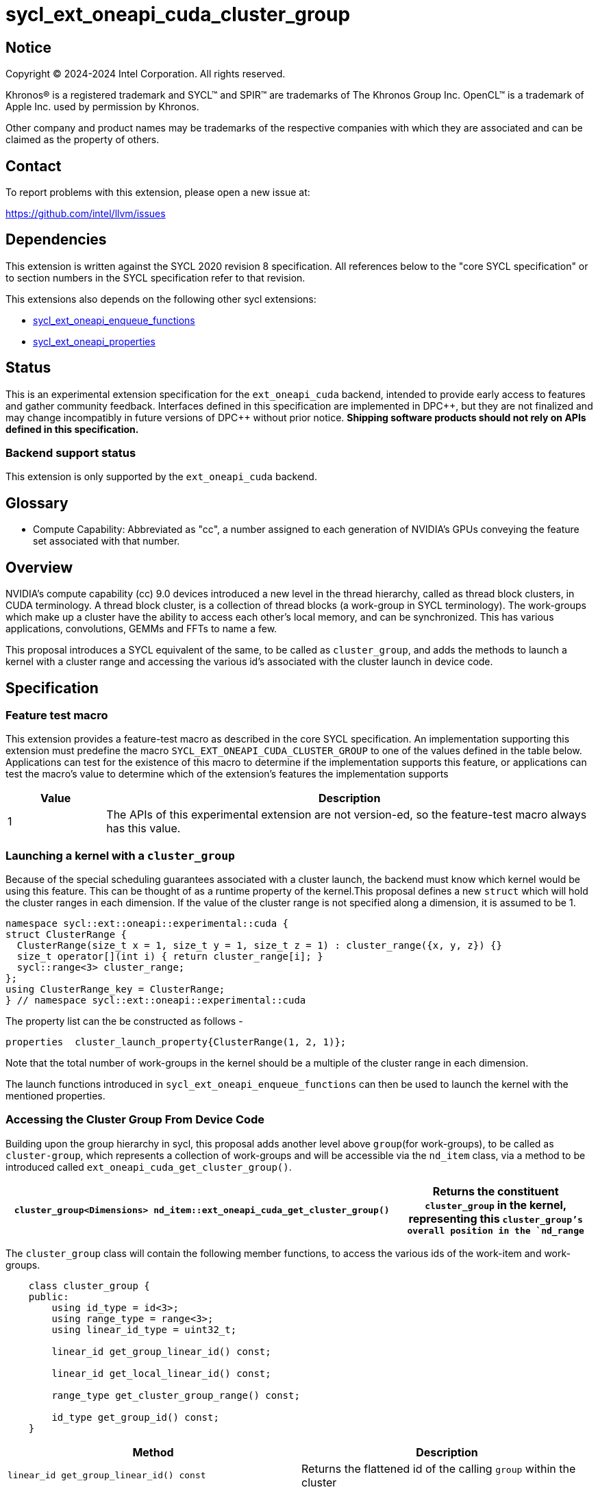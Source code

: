 = sycl_ext_oneapi_cuda_cluster_group

:source-highlighter: coderay 
:coderay-linenums-mode: table

// This section needs to be after the document title.
:doctype: book
:toc2:
:toc: left
:encoding: utf-8
:lang: en
:dpcpp: pass:[DPC++]
:endnote: &#8212;{nbsp}end{nbsp}note

// Set the default source code type in this document to C++,
// for syntax highlighting purposes.  This is needed because
// docbook uses c++ and html5 uses cpp.
:language: {basebackend@docbook:c++:cpp}


== Notice

[%hardbreaks] 

Copyright (C) 2024-2024 Intel Corporation.  All rights reserved.

Khronos(R) is a registered trademark and SYCL(TM) and SPIR(TM) are trademarks of
The Khronos Group Inc.  OpenCL(TM) is a trademark of Apple Inc. used by
permission by Khronos.

Other company and product names may be trademarks of the respective companies
with which they are associated and can be claimed as the property of others.

== Contact

To report problems with this extension, please open a new issue at:

https://github.com/intel/llvm/issues


== Dependencies

This extension is written against the SYCL 2020 revision 8 specification.  All
references below to the "core SYCL specification" or to section numbers in the
SYCL specification refer to that revision. 

This extensions also depends on the following other sycl extensions: 

* link:../experimental/sycl_ext_oneapi_enqueue_functions.asciidoc[
          sycl_ext_oneapi_enqueue_functions]
* link:../experimental/sycl/sycl_ext_oneapi_properties.asciidoc[
    sycl_ext_oneapi_properties
]


== Status

This is an experimental extension specification for the `ext_oneapi_cuda`
backend, intended to provide early access to features and gather community
feedback.  
Interfaces defined in this specification are implemented in {dpcpp}, but they
are not finalized and may change incompatibly in future versions of {dpcpp}
without prior notice. *Shipping software products should not rely on APIs
defined in this specification.*

=== Backend support status 

This extension is only supported by the `ext_oneapi_cuda` backend.


== Glossary

* Compute Capability: Abbreviated as "cc", a number assigned to each generation
of NVIDIA's GPUs conveying the feature set associated with that number.



== Overview

NVIDIA’s compute capability (cc) 9.0 devices introduced a new level in the
thread hierarchy, called as thread block clusters, in CUDA terminology. A thread
block cluster, is a collection of thread blocks (a work-group in SYCL
terminology). The work-groups which make up a cluster have the ability to access
each other's local memory, and can be synchronized. This has various
applications, convolutions, GEMMs and FFTs to name a few.

This proposal introduces a SYCL equivalent of the same, to be called as
`cluster_group`, and adds the methods to launch a kernel with a cluster range
and accessing the various id's associated with the cluster
launch in device code.


== Specification

=== Feature test macro

This extension provides a feature-test macro as described in the core SYCL
specification.  An implementation supporting this extension must predefine the
macro `SYCL_EXT_ONEAPI_CUDA_CLUSTER_GROUP` to one of the values defined in the
table below.  Applications can test for the existence of this macro to determine
if the implementation supports this feature, or applications can test the
macro's value to determine which of the extension's features the implementation
supports

[%header,cols="1,5"]
|===
|Value
|Description

|1
|The APIs of this experimental extension are not version-ed, so the
 feature-test macro always has this value.
|===


=== Launching a kernel with a `cluster_group`

Because of the special scheduling guarantees associated with a cluster launch,
the backend must know which kernel would be using this feature. This can be
thought of as a runtime property of the kernel.This proposal defines a new
`struct` which will hold the cluster ranges in each dimension. If the value of
the cluster range is not specified along a dimension, it is assumed to be 1.

[source,c++]
----
namespace sycl::ext::oneapi::experimental::cuda {
struct ClusterRange {
  ClusterRange(size_t x = 1, size_t y = 1, size_t z = 1) : cluster_range({x, y, z}) {}
  size_t operator[](int i) { return cluster_range[i]; }
  sycl::range<3> cluster_range;
};
using ClusterRange_key = ClusterRange;
} // namespace sycl::ext::oneapi::experimental::cuda
----

The property list can the be constructed as follows - 

[source,c++]
----
properties  cluster_launch_property{ClusterRange(1, 2, 1)};
----

Note that the total number of work-groups in the kernel should be a multiple of
the cluster range in each dimension.

The launch functions introduced in `sycl_ext_oneapi_enqueue_functions` can then
be used to launch the kernel with the mentioned properties.


=== Accessing the Cluster Group From Device Code

Building upon the group hierarchy in sycl, this proposal adds another level
above `group`(for work-groups), to be called as `cluster-group`, which 
represents a collection of work-groups and will be accessible via the `nd_item`
class, via a method to be introduced called `ext_oneapi_cuda_get_cluster_group()`.


[%header,cols="10,5"]
|===

|`cluster_group<Dimensions> nd_item::ext_oneapi_cuda_get_cluster_group()`
|Returns the constituent `cluster_group` in the kernel, representing this
`cluster_group`'s overall position in the `nd_range`
|===


The `cluster_group` class will contain the following member functions, to access
the various ids of the work-item and work-groups.

[source,c++]
----
    class cluster_group {
    public:
        using id_type = id<3>;
        using range_type = range<3>;
        using linear_id_type = uint32_t;

        linear_id get_group_linear_id() const;

        linear_id get_local_linear_id() const;

        range_type get_cluster_group_range() const;

        id_type get_group_id() const;
    }
----


[%header,cols="5,5"]
|===
|Method
|Description

|`linear_id get_group_linear_id() const`
|Returns the flattened id of the calling `group` within the cluster

|`linear_id get_local_linear_id() const`
|Returns the flattened index of the calling work-item within the cluster

|`range_type get_cluster_group_range() const`
|Returns the number of work-groups in each dimension

|`id_type get_group_id() const`
|Returns the id of the calling work-group along each dimension
|===


To obtain the total number of clusters in the kernel, and to obtain the 
id of the cluster of the calling work-item, this extension proposes to add two
new member functions the `nd_item` class, namely 
`ext_oneapi_cuda_get_cluster_range` and `ext_oneapi_cuda_get_cluster_id`


[%header,cols="10,5"]
|===

|`range<3> nd_item::ext_oneapi_cuda_get_cluster_range(size_t) const`
|Returns the total number of `cluster_groups` across each dimension.

|`id<3> nd_item::get_cluster_id() const`
|Returns the id of the cluster along each dimension.
|===


To synchronize all the work-groups in a cluster, this extension proposes to 
overload the `sycl::group_barrier` function, accepting the `cluster_group` type


[%header,cols="10,5"]
|===

|`void sycl::group_barrier(cluster_group G)`
|Synchronizes all work-groups within the cluster
|===


== Example

This section adds a representative example of how to launch a kernel with 
the cluster-range specified and accessing various id's within the kernel - 

[source,c++]
----
void kernel_function_foo(nd_item<3> it) {
    using namespace sycl::
    auto cg = it.ext_oneapi_cuda_get_cluster_group();
    auto wg_ids_in_cluster = cg.get_group_id();
    ...
    sycl::group_barrier(cg);
}

sycl::event launch_kernel_with_cluster() {
    using namespace sycl::ext::oneapi::experimental;
    using namespace sycl::ext::oneapi::experimental::cuda;

    sycl::nd_range<3> kernel_range({4096, 4096, 32}, {32, 32, 1});
    properties ClusterProperties(ClusterRange(4, 4, 1));
    launch_config config(kernel_range, ClusterProperties);
    return submit_with_event([&](sycl::handler& cgh){
        nd_launch(cgh, config, kernel_function_foo);
    })
}

----


== Revision History

[cols="5,15,15,70"]
[grid="rows"]
[options="header"]
|========================================
|Rev|Date|Authors|Changes
|1|2024-04-29|Atharva Dubey|*Initial public working draft*
|========================================